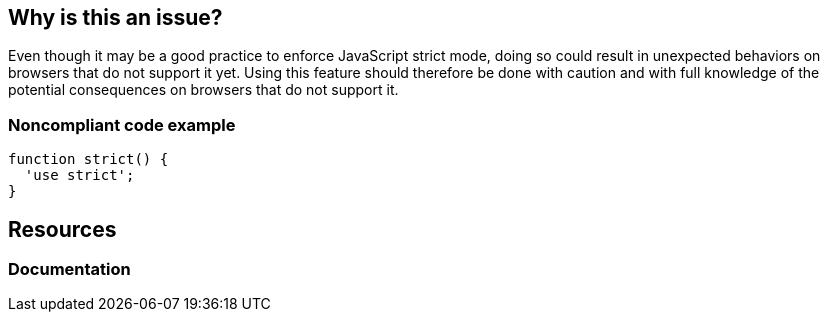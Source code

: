 == Why is this an issue?

Even though it may be a good practice to enforce JavaScript strict mode, doing so could result in unexpected behaviors on browsers that do not support it yet. Using this feature should therefore be done with caution and with full knowledge of the potential consequences on browsers that do not support it.


=== Noncompliant code example

[source,javascript]
----
function strict() {
  'use strict';
}
----

== Resources
=== Documentation

ifdef::env-github,rspecator-view[]

'''
== Implementation Specification
(visible only on this page)

=== Message

Use of JavaScript strict mode may result in unexpected behaviour in some browsers.


endif::env-github,rspecator-view[]
